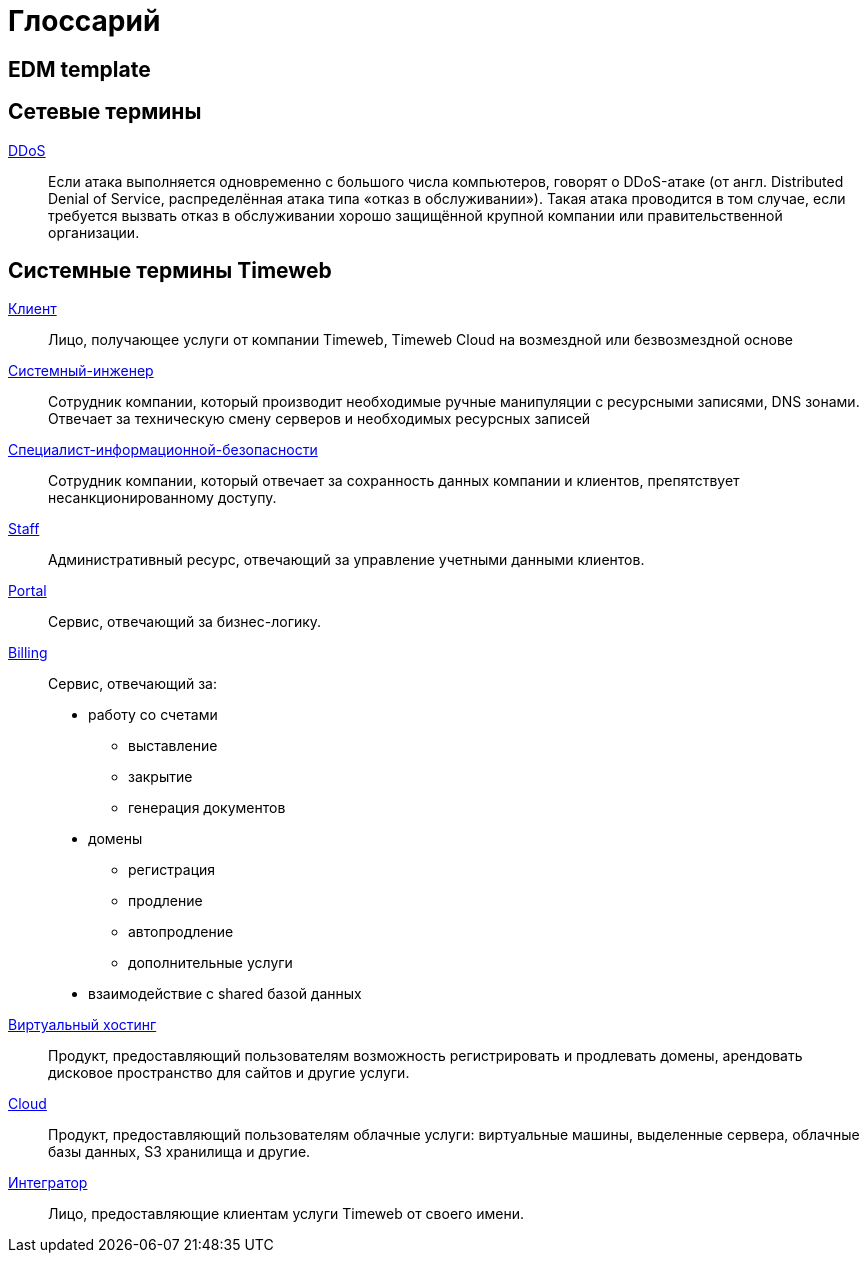= Глоссарий

[glossary]
== EDM template

== Сетевые термины
[[DDoS]]<<DDoS, DDoS>>:: Если атака выполняется одновременно с большого числа компьютеров, говорят о DDoS-атаке (от англ. Distributed Denial of Service, распределённая атака типа «отказ в обслуживании»). Такая атака проводится в том случае, если требуется вызвать отказ в обслуживании хорошо защищённой крупной компании или правительственной организации.

== Системные термины Timeweb
[[Клиент]]<<Клиент, Клиент>>:: Лицо, получающее услуги от компании Timeweb, Timeweb Cloud на возмездной или безвозмездной основе
[[Системный-инженер]]<<Системный-инженер, Системный-инженер>>::
Сотрудник компании, который производит необходимые ручные манипуляции с ресурсными записями, DNS зонами. Отвечает за техническую смену серверов и необходимых ресурсных записей
[[Специалист-информационной-безопасности]]<<Специалист-информационной-безопасности, Специалист-информационной-безопасности>>:: Сотрудник компании, который отвечает за сохранность данных компании и клиентов, препятствует несанкционированному доступу.
[[Staff]]<<Staff, Staff>>:: Административный ресурс, отвечающий за управление учетными данными клиентов.
[[Portal]]<<Portal, Portal>>:: Сервис, отвечающий за бизнес-логику.
[[Billing]]<<Billing, Billing>>:: Сервис, отвечающий за:
* работу со счетами
** выставление
** закрытие
** генерация документов
* домены
** регистрация
** продление
** автопродление
** дополнительные услуги
* взаимодействие с shared базой данных
[[Виртуальный-хостинг]]<<Виртуальный-хостинг, Виртуальный хостинг>>:: Продукт, предоставляющий пользователям возможность регистрировать и продлевать домены, арендовать дисковое пространство для сайтов и другие услуги.
[[Cloud]]<<Cloud, Cloud>>:: Продукт, предоставляющий пользователям облачные услуги: виртуальные машины, выделенные сервера, облачные базы данных, S3 хранилища и другие.
[[Интегратор]]<<Интегратор, Интегратор>>:: Лицо, предоставляющие клиентам услуги Timeweb от своего имени.
